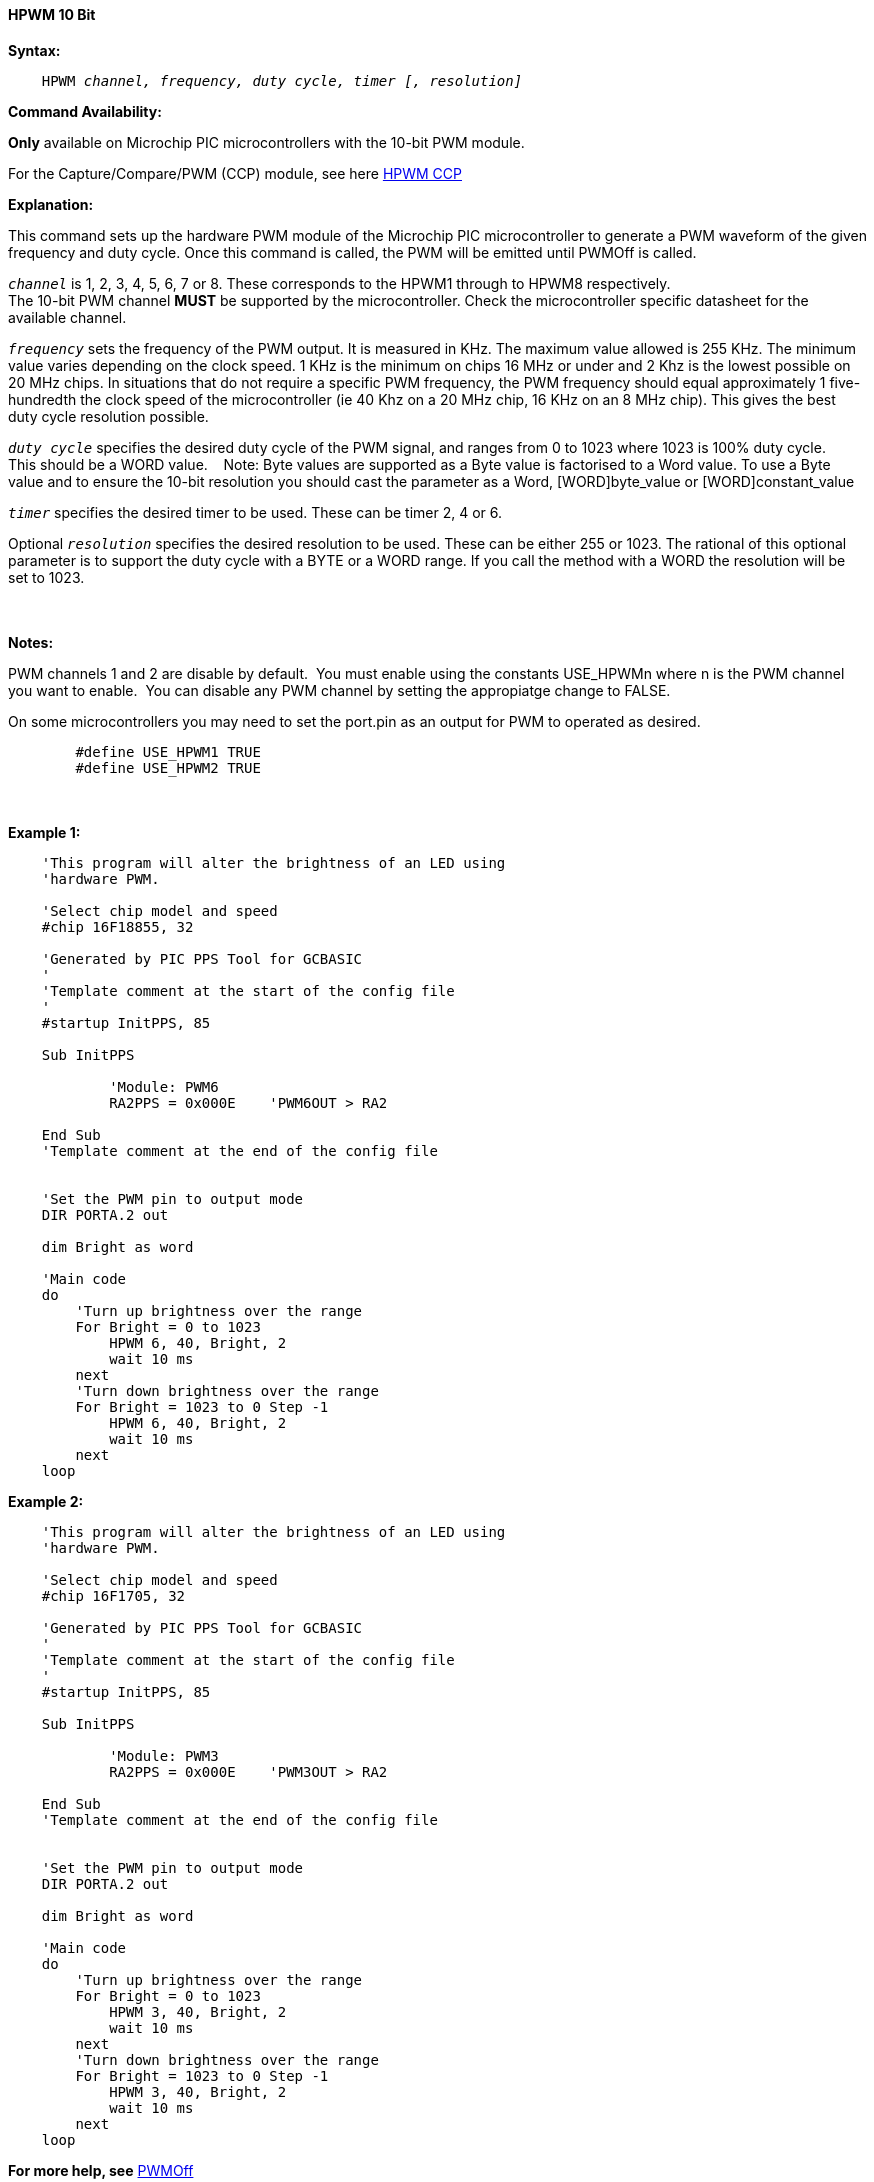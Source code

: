 // Edit EvanV 171016
// Edit EvanV 081117

==== HPWM 10 Bit

*Syntax:*
[subs="specialcharacters,quotes"]
----
    HPWM _channel, frequency, duty cycle, timer [, resolution]_
----
*Command Availability:*

*Only* available on Microchip PIC microcontrollers with the 10-bit PWM module.

For the Capture/Compare/PWM (CCP) module, see here <<_hpwm_ccp,HPWM CCP>>

*Explanation:*

This command sets up the hardware PWM module of the Microchip PIC microcontroller to generate
a PWM waveform of the given frequency and duty cycle. Once this command
is called, the PWM will be emitted until PWMOff is called.

`_channel_` is 1, 2, 3, 4, 5, 6, 7 or 8. These corresponds to the HPWM1 through to HPWM8 respectively. +
The 10-bit PWM channel *MUST* be supported by the microcontroller.   Check the microcontroller specific datasheet for the available channel.

`_frequency_` sets the frequency of the PWM output. It is measured in KHz.
The maximum value allowed is 255 KHz. The minimum value varies depending
on the clock speed. 1 KHz is the minimum on chips 16 MHz or under and 2
Khz is the lowest possible on 20 MHz chips. In situations that do not
require a specific PWM frequency, the PWM frequency should equal
approximately 1 five-hundredth the clock speed of the microcontroller (ie 40 Khz on
a 20 MHz chip, 16 KHz on an 8 MHz chip). This gives the best duty cycle
resolution possible.

`_duty cycle_` specifies the desired duty cycle of the PWM signal, and
ranges from 0 to 1023 where 1023 is 100% duty cycle.&#160;&#160;&#160; This should be a WORD value. &#160;&#160;&#160;Note: Byte values are supported as a Byte value is factorised to a Word value. To use a Byte value and to ensure the 10-bit resolution you should cast the parameter as a Word, [WORD]byte_value or  [WORD]constant_value

`_timer_` specifies the desired timer to be used. These can be timer 2, 4 or 6.

Optional `_resolution_` specifies the desired resolution to be used. These can be either 255 or 1023.  The rational of this optional parameter is to support the duty cycle with a BYTE or a WORD range.  If you call the method with a WORD the resolution will be set to 1023.

{empty} +
{empty} +
*Notes:*

PWM channels 1 and 2 are disable by default.&#160;&#160;You must enable using the constants USE_HPWMn where n is the PWM channel you want to enable.&#160;&#160;You can disable any PWM channel by setting the appropiatge change to FALSE.

On some microcontrollers you may need to set the port.pin as an output for PWM to operated as desired.
{empty} +
----
        #define USE_HPWM1 TRUE
        #define USE_HPWM2 TRUE
----
{empty} +
{empty} +
*Example 1:*
----
    'This program will alter the brightness of an LED using
    'hardware PWM.

    'Select chip model and speed
    #chip 16F18855, 32

    'Generated by PIC PPS Tool for GCBASIC
    '
    'Template comment at the start of the config file
    '
    #startup InitPPS, 85

    Sub InitPPS

            'Module: PWM6
            RA2PPS = 0x000E    'PWM6OUT > RA2

    End Sub
    'Template comment at the end of the config file


    'Set the PWM pin to output mode
    DIR PORTA.2 out

    dim Bright as word

    'Main code
    do
        'Turn up brightness over the range
        For Bright = 0 to 1023
            HPWM 6, 40, Bright, 2
            wait 10 ms
        next
        'Turn down brightness over the range
        For Bright = 1023 to 0 Step -1
            HPWM 6, 40, Bright, 2
            wait 10 ms
        next
    loop
----

*Example 2:*
----
    'This program will alter the brightness of an LED using
    'hardware PWM.

    'Select chip model and speed
    #chip 16F1705, 32

    'Generated by PIC PPS Tool for GCBASIC
    '
    'Template comment at the start of the config file
    '
    #startup InitPPS, 85

    Sub InitPPS

            'Module: PWM3
            RA2PPS = 0x000E    'PWM3OUT > RA2

    End Sub
    'Template comment at the end of the config file


    'Set the PWM pin to output mode
    DIR PORTA.2 out

    dim Bright as word

    'Main code
    do
        'Turn up brightness over the range
        For Bright = 0 to 1023
            HPWM 3, 40, Bright, 2
            wait 10 ms
        next
        'Turn down brightness over the range
        For Bright = 1023 to 0 Step -1
            HPWM 3, 40, Bright, 2
            wait 10 ms
        next
    loop
----


*For more help, see* <<_pwmoff,PWMOff>>
